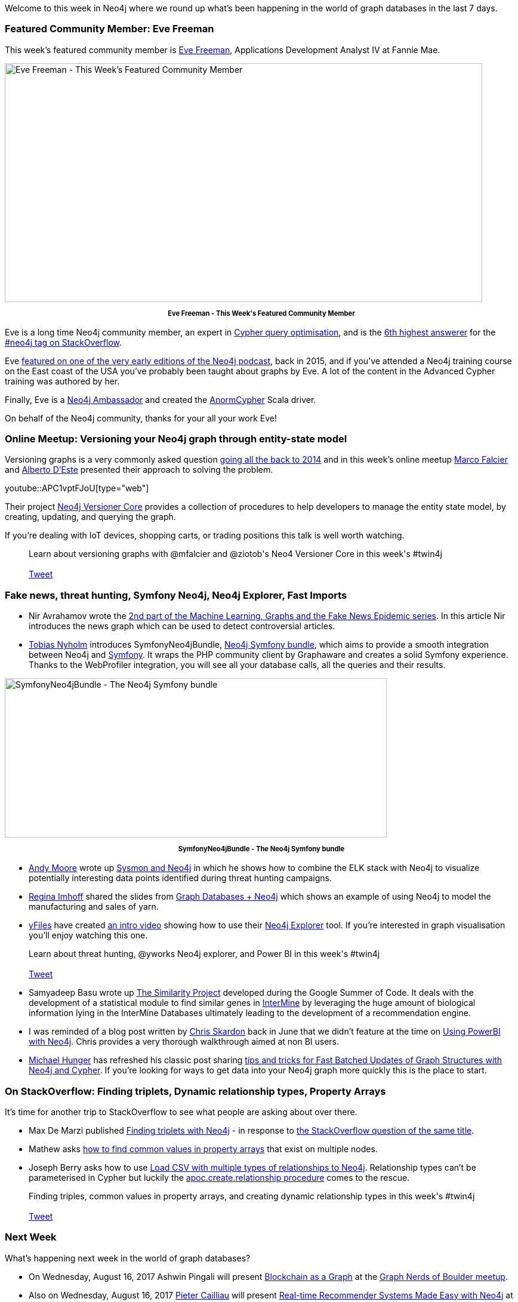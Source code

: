 ﻿:linkattrs:
:type: "web"


////
[Keywords/Tags:]
<insert-tags-here>




[Meta Description:]
Discover what's new in the Neo4j community for the week of 12 August 2017, including projects around <insert-topics-here>


[Primary Image File Name:]
this-week-neo4j-12-august-2017.jpg


[Primary Image Alt Text:]
Explore everything that's happening in the Neo4j community for the week of 3 June 2017


[Headline:]
This Week in Neo4j – 12 August 2017


[Body copy:]
////


Welcome to this week in Neo4j where we round up what's been happening in the world of graph databases in the last 7 days.


=== Featured Community Member: Eve Freeman


This week’s featured community member is https://twitter.com/wefreema[Eve Freeman^], Applications Development Analyst IV at Fannie Mae.


[role="image-heading"]
image::https://s3.amazonaws.com/dev.assets.neo4j.com/wp-content/uploads/20170811075642/this-week-in-neo4j-12-august-2017.jpg["Eve Freeman - This Week's Featured Community Member", 800, 400, class="alignnone size-full wp-image-66813"]


++++
<p style="font-size: .8em; line-height: 1.5em;" align="center">
<strong>
Eve Freeman - This Week's Featured Community Member
</strong>
</p>
++++


Eve is a long time Neo4j community member, an expert in https://www.slideshare.net/neo4j/optimizing-cypher-32550605[Cypher query optimisation^], and is the https://stackoverflow.com/tags/neo4j/topusers[6th highest answerer^] for the https://stackoverflow.com/questions/tagged/neo4j[#neo4j tag on StackOverflow^].


Eve http://blog.bruggen.com/2015/05/podcast-interview-with-wes-freeman.html[featured on one of the very early editions of the Neo4j podcast^], back in 2015, and if you've attended a Neo4j training course on the East coast of the USA you've probably been taught about graphs by Eve. A lot of the content in the Advanced Cypher training was authored by her.


Finally, Eve is a https://neo4j.com/ambassador/[Neo4j Ambassador^] and created the http://www.anormcypher.org/[AnormCypher^] Scala driver.


On behalf of the Neo4j community, thanks for your all your work Eve!


[[online-meetup]]
=== Online Meetup: Versioning your Neo4j graph through entity-state model


Versioning graphs is a very commonly asked question http://iansrobinson.com/2014/05/13/time-based-versioned-graphs/[going all the back to 2014^] and in this week's online meetup https://twitter.com/mfalcier[Marco Falcier^] and https://twitter.com/ziotob[Alberto D'Este^] presented their approach to solving the problem.


youtube::APC1vptFJoU[type={type}]


Their project https://github.com/h-omer/neo4j-versioner-core[Neo4j Versioner Core^] provides a collection of procedures to help developers to manage the entity state model, by creating, updating, and querying the graph.

If you're dealing with IoT devices, shopping carts, or trading positions this talk is well worth watching.


++++
<blockquote class="tweet">
Learn about versioning graphs with @mfalcier and @ziotob's Neo4 Versioner Core in this week's #twin4j
<br /><br />
<a href="https://twitter.com/share" class="twitter-share-button" data-size="large" data-text="Learn about versioning graphs with @mfalcier and @ziotob's Neo4 Versioner Core in this week's #twin4j" data-url="https://neo4j.com/blog/this-week-neo4j-12-august-2017#online-meetup" data-show-count="false">Tweet</a><script async src="//platform.twitter.com/widgets.js" charset="utf-8"></script>
<br />
</blockquote>
++++


[[articles]]
=== Fake news, threat hunting, Symfony Neo4j, Neo4j Explorer, Fast Imports


* Nir Avrahamov wrote the https://neo4j.com/blog/machine-learning-graphs-fake-news-epidemic-part-2/[2nd part of the Machine Learning, Graphs and the Fake News Epidemic series^]. In this article Nir introduces the news graph which can be used to detect controversial articles.


* https://twitter.com/TobiasNyholm[Tobias Nyholm^] introduces SymfonyNeo4jBundle, https://www.sitepoint.com/introducing-the-neo4j-symfony-bundle/[Neo4j Symfony bundle^], which aims to provide a smooth integration between Neo4j and https://symfony.com/[Symfony^]. It wraps the PHP community client by Graphaware and creates a solid Symfony experience. Thanks to the WebProfiler integration, you will see all your database calls, all the queries and their results.


[role="image-heading"]
image::https://s3.amazonaws.com/dev.assets.neo4j.com/wp-content/uploads/20170811071905/1501830608graph0-1024x427-1024x427.png["SymfonyNeo4jBundle - The Neo4j Symfony bundle", 640, 267, class="alignnone size-full wp-image-66813"]


++++
<p style="font-size: .8em; line-height: 1.5em;" align="center">
<strong>
SymfonyNeo4jBundle - The Neo4j Symfony bundle
</strong>
</p>
++++


* https://twitter.com/malwaresoup[Andy Moore^] wrote up https://www.malwaresoup.com/sysmon-and-neo4j/amp/[Sysmon and Neo4j^] in which he shows how to combine the ELK stack with Neo4j to visualize potentially interesting data points identified during threat hunting campaigns.


* https://twitter.com/stabbymcduck[Regina Imhoff^] shared the slides from https://speakerdeck.com/stabbymcduck/graph-databases-plus-neo4j[Graph Databases + Neo4j^] which shows an example of using Neo4j to model the manufacturing and sales of yarn.


* https://twitter.com/yworks[yFiles^] have created https://www.youtube.com/watch?v=06XP8QgR2wM[an intro video^] showing how to use their https://www.yworks.com/neo4j-explorer/[Neo4j Explorer^] tool. If you're interested in graph visualisation you'll enjoy watching this one.


++++
<blockquote class="tweet">
Learn about threat hunting, @yworks Neo4j explorer, and Power BI in this week's #twin4j
<br /><br />
<a href="https://twitter.com/share" class="twitter-share-button" data-size="large" data-text="Learn about threat hunting, @yworks Neo4j explorer, and Power BI in this week's #twin4j" data-url="https://neo4j.com/blog/this-week-neo4j-12-august-2017#articles" data-show-count="false">Tweet</a><script async src="//platform.twitter.com/widgets.js" charset="utf-8"></script>
<br />
</blockquote>
++++


* Samyadeep Basu wrote up https://samyadeepblog.wordpress.com/2017/07/03/first-blog-post/[The Similarity Project^] developed during the Google Summer of Code. It deals with the development of a statistical module to find similar genes in http://intermine.org/[InterMine^] by leveraging the huge amount of biological information lying in the InterMine Databases ultimately leading to the development of a recommendation engine.


* I was reminded of a blog post written by https://twitter.com/CSkardon[Chris Skardon^] back in June that we didn't feature at the time on http://xclave.co.uk/2017/06/22/using-powerbi-with-neo4j/[Using PowerBI with Neo4j^]. Chris provides a very thorough walkthrough aimed at non BI users.


* https://twitter.com/mesirii[Michael Hunger^] has refreshed his classic post sharing https://medium.com/@mesirii/5-tips-tricks-for-fast-batched-updates-of-graph-structures-with-neo4j-and-cypher-73c7f693c8cc[tips and tricks for Fast Batched Updates of Graph Structures with Neo4j and Cypher^]. If you're looking for ways to get data into your Neo4j graph more quickly this is the place to start.


[[so]]
=== On StackOverflow: Finding triplets, Dynamic relationship types, Property Arrays


It's time for another trip to StackOverflow to see what people are asking about over there.


* Max De Marzi published https://maxdemarzi.com/2017/08/11/finding-triplets-with-neo4j/[Finding triplets with Neo4j^] - in response to https://stackoverflow.com/questions/45541495/finding-triplets-having-highest-common-relationships-in-neo4j[the StackOverflow question of the same title^].


* Mathew asks https://stackoverflow.com/questions/45544845/how-to-find-the-common-value-in-a-property-array[how to find common values in property arrays^] that exist on multiple nodes.


* Joseph Berry asks how to use https://stackoverflow.com/questions/45598189/load-csv-with-multiple-types-of-relationships-to-neo4j[Load CSV with multiple types of relationships to Neo4j^]. Relationship types can't be parameterised in Cypher but luckily the https://neo4j-contrib.github.io/neo4j-apoc-procedures/#_creating_data[apoc.create.relationship procedure^] comes to the rescue.


++++
<blockquote class="tweet">
Finding triples, common values in property arrays, and creating dynamic relationship types in this week's #twin4j
<br /><br />
<a href="https://twitter.com/share" class="twitter-share-button" data-size="large" data-text="Finding triples, common values in property arrays, and creating dynamic relationship types in this week's #twin4j" data-url="https://neo4j.com/blog/this-week-neo4j-12-august-2017#so" data-show-count="false">Tweet</a><script async src="//platform.twitter.com/widgets.js" charset="utf-8"></script>
<br />
</blockquote>
++++

=== Next Week


What’s happening next week in the world of graph databases?


* On Wednesday, August 16, 2017 Ashwin Pingali will present https://www.meetup.com/Graph-Nerds-of-Boulder/events/242383676/[Blockchain as a Graph^] at the https://www.meetup.com/Graph-Nerds-of-Boulder/[Graph Nerds of Boulder meetup^].


* Also on Wednesday, August 16, 2017 https://twitter.com/cailliaup[Pieter Cailliau^] will present https://www.meetup.com/graphdb-london/events/242057578/[Real-time Recommender Systems Made Easy with Neo4j^] at the https://www.meetup.com/graphdb-london/[London Neo4j meetup^].


=== Tweet of the Week


My favourite tweet this week was by my colleague https://twitter.com/ryguyrg[Ryan Boyd^]:

tweet::894730665316331520[type={type}]


Don't forget to RT if you liked it too.


That’s all for this week. Have a great weekend!

Cheers, Mark




////
++++
<blockquote>
Learn about versioning graphs with Neo4 Versioner Core in this week's #twin4j
<br /><br />
<a href="https://twitter.com/share" class="twitter-share-button" data-size="large" data-text="Hello @neo4j! I&#39;ve just passed the #Neo4j Professional Certification! Get certified here: " data-url="http://neo4j.com/graphacademy/neo4j-certification/" data-show-count="false">Tweet</a><script async src="//platform.twitter.com/widgets.js" charset="utf-8"></script>
<br />
</blockquote>
++++
////
